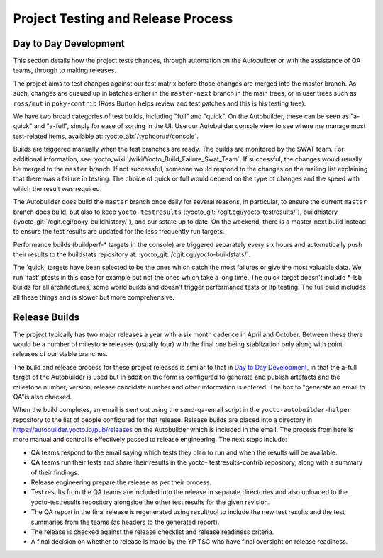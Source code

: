 .. SPDX-License-Identifier: CC-BY-2.0-UK

***********************************
Project Testing and Release Process
***********************************

.. _test-daily-devel:

Day to Day Development
======================

This section details how the project tests changes, through automation
on the Autobuilder or with the assistance of QA teams, through to making
releases.

The project aims to test changes against our test matrix before those
changes are merged into the master branch. As such, changes are queued
up in batches either in the ``master-next`` branch in the main trees, or
in user trees such as ``ross/mut`` in ``poky-contrib`` (Ross Burton
helps review and test patches and this is his testing tree).

We have two broad categories of test builds, including "full" and
"quick". On the Autobuilder, these can be seen as "a-quick" and
"a-full", simply for ease of sorting in the UI. Use our Autobuilder
console view to see where me manage most test-related items, available
at: :yocto_ab:`/typhoon/#/console`.

Builds are triggered manually when the test branches are ready. The
builds are monitored by the SWAT team. For additional information, see
:yocto_wiki:`/wiki/Yocto_Build_Failure_Swat_Team`.
If successful, the changes would usually be merged to the ``master``
branch. If not successful, someone would respond to the changes on the
mailing list explaining that there was a failure in testing. The choice
of quick or full would depend on the type of changes and the speed with
which the result was required.

The Autobuilder does build the ``master`` branch once daily for several
reasons, in particular, to ensure the current ``master`` branch does
build, but also to keep ``yocto-testresults``
(:yocto_git:`/cgit.cgi/yocto-testresults/`),
buildhistory
(:yocto_git:`/cgit.cgi/poky-buildhistory/`), and
our sstate up to date. On the weekend, there is a master-next build
instead to ensure the test results are updated for the less frequently
run targets.

Performance builds (buildperf-\* targets in the console) are triggered
separately every six hours and automatically push their results to the
buildstats repository at:
:yocto_git:`/cgit.cgi/yocto-buildstats/`.

The 'quick' targets have been selected to be the ones which catch the
most failures or give the most valuable data. We run 'fast' ptests in
this case for example but not the ones which take a long time. The quick
target doesn't include \*-lsb builds for all architectures, some world
builds and doesn't trigger performance tests or ltp testing. The full
build includes all these things and is slower but more comprehensive.

Release Builds
==============

The project typically has two major releases a year with a six month
cadence in April and October. Between these there would be a number of
milestone releases (usually four) with the final one being stablization
only along with point releases of our stable branches.

The build and release process for these project releases is similar to
that in `Day to Day Development <#test-daily-devel>`__, in that the
a-full target of the Autobuilder is used but in addition the form is
configured to generate and publish artefacts and the milestone number,
version, release candidate number and other information is entered. The
box to "generate an email to QA"is also checked.

When the build completes, an email is sent out using the send-qa-email
script in the ``yocto-autobuilder-helper`` repository to the list of
people configured for that release. Release builds are placed into a
directory in https://autobuilder.yocto.io/pub/releases on the
Autobuilder which is included in the email. The process from here is
more manual and control is effectively passed to release engineering.
The next steps include:

-  QA teams respond to the email saying which tests they plan to run and
   when the results will be available.

-  QA teams run their tests and share their results in the yocto-
   testresults-contrib repository, along with a summary of their
   findings.

-  Release engineering prepare the release as per their process.

-  Test results from the QA teams are included into the release in
   separate directories and also uploaded to the yocto-testresults
   repository alongside the other test results for the given revision.

-  The QA report in the final release is regenerated using resulttool to
   include the new test results and the test summaries from the teams
   (as headers to the generated report).

-  The release is checked against the release checklist and release
   readiness criteria.

-  A final decision on whether to release is made by the YP TSC who have
   final oversight on release readiness.
